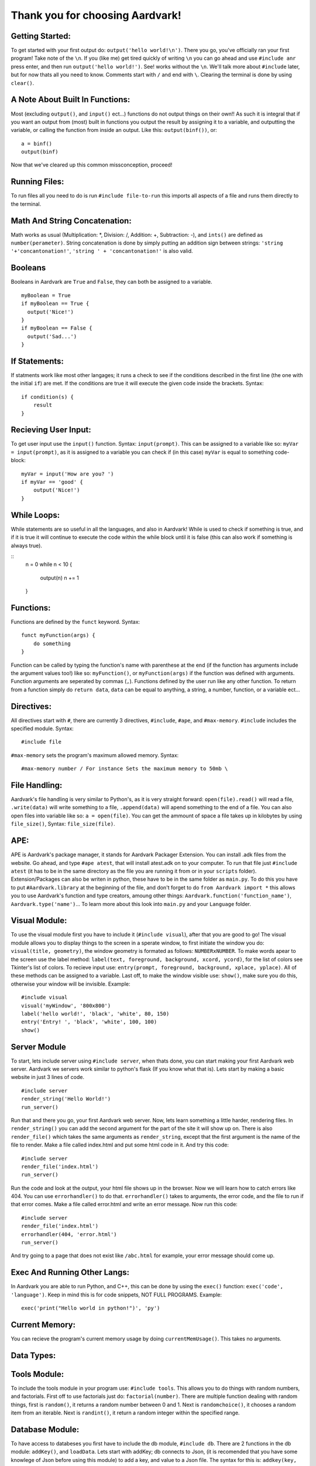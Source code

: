 *****
Thank you for choosing Aardvark!
*****

Getting Started:
########
To get started with your first output do: ``output('hello world!\n')``. There you go, you've officially ran your first program! Take note of the ``\n``. If you (like me) get tired quickly of writing ``\n`` you can go ahead and use ``#include anr`` press enter, and then run ``output('hello world!')``. See! works without the ``\n``. We'll talk more about ``#include`` later, but for now thats all you need to know. Comments start with ``/`` and end with ``\``. Clearing the terminal is done by using ``clear()``.

A Note About Built In Functions:
#########
Most (excluding ``output()``, and ``input()`` ect...) functions do not output things on their own!! As such it is integral that if you want an output from (most) built in functions you output the result by assigning it to a variable, and outputting the variable, or calling the function from inside an output. Like this: ``output(binf())``, or:
::
    a = binf()
    output(binf)
Now that we've cleared up this common missconception, proceed!

Running Files:
########
To run files all you need to do is run ``#include file-to-run`` this imports all aspects of a file and runs them directly to the terminal.

Math And String Concatenation:
########
Math works as usual (Multiplication: *, Division: /, Addition: +, Subtraction: -), and ``ints()`` are defined as ``number(perameter)``. String concatenation is done by simply putting an addition sign between strings: ``'string '+'concantonation!'``, ``'string ' + 'concantonation!'`` is also valid.

Booleans
########
Booleans in Aardvark are ``True`` and ``False``, they can both be assigned to a variable.
::
    myBoolean = True
    if myBoolean == True {
      output('Nice!')
    }
    if myBoolean == False {
      output('Sad...')
    }

If Statements:
########
If statments work like most other langages; it runs a check to see if the conditions described in the first line (the one with the initial ``if``) are met. If the conditions are true it will execute the given code inside the brackets. Syntax:
::
    if condition(s) {
        result
    }

Recieving User Input:
########
To get user input use the ``input()`` function. Syntax: ``input(prompt)``. This can be assigned to a variable like so: ``myVar = input(prompt)``, as it is assigned to a variable you can check if (in this case) ``myVar`` is equal to something code-block:
::
    myVar = input('How are you? ')
    if myVar == 'good' {
        output('Nice!')
    }

While Loops:
########
While statements are so useful in all the languages, and also in Aardvark! While is used to check if something is true, and if it is true it will continue to execute the code within the while block until it is false (this can also work if something is always true).

::
    n = 0
    while n < 10 {
      output(n)
      n += 1
    }

Functions:
########
Functions are defined by the ``funct`` keyword. Syntax:
::
    funct myFunction(args) {
        do something
    }
Function can be called by typing the function's name with parenthese at the end (if the function has arguments include the argument values too!) like so: ``myFunction()``, or ``myFunction(args)`` if the function was defined with arguments. Function arguments are seperated by commas (``,``). Functions defined by the user run like any other function. To return from a function simply do ``return data``, ``data`` can be equal to anything, a string, a number, function, or a variable ect...

Directives:
#########
All directives start with ``#``, there are currently 3 directives, ``#include``, ``#ape``, and ``#max-memory``.
``#include`` includes the specified module. Syntax:
::
    #include file

``#max-memory`` sets the program's maximum allowed memory. Syntax:
::
    #max-memory number / For instance Sets the maximum memory to 50mb \

File Handling:
#########
Aardvark's file handling is very similar to Python's, as it is very straight forward: ``open(file).read()`` will read a file, ``.write(data)`` will write something to a file, ``.append(data)`` will apend something to the end of a file. You can also open files into variable like so: ``a = open(file)``. You can get the ammount of space a file takes up in kilobytes by using ``file_size()``, Syntax: ``file_size(file)``.

APE:
########
APE is Aardvark's package manager, it stands for Aardvark Packager Extension. You can install .adk files from the website. Go ahead, and type ``#ape atest``, that will install atest.adk on to your computer. To run that file just ``#include atest`` (it has to be in the same directory as the file you are running it from or in your ``scripts`` folder). Extension/Packages can also be writen in python, these have to be in the same folder as ``main.py``. To do this you have to put ``#Aardvark.library`` at the beginning of the file, and don't forget to do ``from Aardvark import *`` this allows you to use Aardvark's function and type creators, amoung other things: ``Aardvark.function('function_name')``, ``Aardvark.type('name')``... To learn more about this look into ``main.py`` and your ``Language`` folder.

Visual Module:
########
To use the visual module first you have to include it (``#include visual``), after that you are good to go! The visual module allows you to display things to the screen in a sperate window, to first initiate the window you do: ``visual(title, geometry)``, the window geometry is formated as follows: ``NUMBERxNUMBER``. To make words apear to the screen use the label method: ``label(text, foreground, background, xcord, ycord)``, for the list of colors see Tkinter's list of colors. To recieve input use: ``entry(prompt, foreground, background, xplace, yplace)``. All of these methods can be assigned to a variable. Last off, to make the window visible use: ``show()``, make sure you do this, otherwise your window will be invisible. Example:
::
    #include visual
    visual('myWindow', '800x800')
    label('hello world!', 'black', 'white', 80, 150)
    entry('Entry! ', 'black', 'white', 100, 100)
    show()

Server Module
########
To start, lets include server using ``#include server``, when thats done, you can start making your first Aardvark web server. Aardvark we servers work similar to python's flask (If you know what that is). Lets start by making a basic website in just 3 lines of code.
::
    #include server
    render_string('Hello World!')
    run_server()

Run that and there you go, your first Aardvark web server. Now, lets learn something a little harder, rendering files. In ``render_string()`` you can add the second argument for the part of the site it will show up on. There is also ``render_file()`` which takes the same arguments as ``render_string``, except that the first argument is the name of the file to render. Make a file called index.html and put some html code in it. And try this code:
::
    #include server
    render_file('index.html')
    run_server()

Run the code and look at the output, your html file shows up in the browser. Now we will learn how to catch errors like 404. You can use ``errorhandler()`` to do that. ``errorhandler()`` takes to arguments, the error code, and the file to run if that error comes. Make a file called error.html and write an error message. Now run this code:
::
    #include server
    render_file('index.html')
    errorhandler(404, 'error.html')
    run_server()

And try going to a page that does not exist like ``/abc.html`` for example, your error message should come up. 

Exec And Running Other Langs:
#######
In Aardvark you are able to run Python, and C++, this can be done by using the ``exec()`` function: ``exec('code', 'language')``. Keep in mind this is for code snippets, NOT FULL PROGRAMS. Example:
::
    exec('print("Hello world in python!")', 'py')

Current Memory:
########
You can recieve the program's current memory usage by doing ``currentMemUsage()``. This takes no arguments.

Data Types:
########


Tools Module:
########
To include the tools module in your program use: ``#include tools``. This allows you to do things with random numbers, and factorials. First off to use factorials just do: ``factorial(number)``. There are multiple function dealing with random things, first is ``random()``, it returns a random number between 0 and 1. Next is ``randomchoice()``, it chooses a random item from an iterable. Next is ``randint()``, it return a random integer within the specified range.

Database Module:
########
To have access to databeses you first have to include the db module, ``#include db``. There are 2 functions in the db module: ``addKey()``, and ``loadData``. Lets start with addKey; db connects to Json, (it is recomended that you have some knowlege of Json before using this module) to add a key, and value to a Json file. The syntax for this is: ``addkey(key, value, file)``, if nothing is passed into file it will default to ``db.json`` in the folder that Aardvark is kept in. The other function, ``loadData()`` returns the data of a specified Json file. Syntax: ``loadData(file)``, if nothing is passed into the file parameter it will return the data of ``db.json``.

List:
########
List are created by using the ``list()`` function, or []. They can be assigned to variables. See ``list.py`` for more info!

File System Module:
########
To include this module use ``#include filesystem``. This adds 1 more function to your toolbelt: ``newFile()``. The function allows you to create a new file. Syntax: ``newFile(filename, text)``, if nothing is passed into the text parameter it will default to a blank file.

NLP Module:
########
The NLP module consists of many functions useful in Natural Language Processing. Lets start with ``#include nlp``. The first is ``clean()``, it returns only the most important words in the given text. The next is ``GetWordInfo()`` it will return the information for any given word. The following code:
::
    #include NLP
    GetWordInfo('hello')
Will return a dictionary of all the synonyms, antonyms, and defintions of the given word.
The next function is ``ProcessList()``, this function takes 1 argument, a dictionary, and process it to remove any problems.
The last function is ``GetTopics``, which gets the topics of a conversation, it takes 1 manditory argument, a list of strings, and returns the main topics of the conversation.

Timer module
########
The timer module has 4 functions that can be used by doing ``#include timer``: ``waitSeconds()`` ``waitMinutes()``,  ``waitHours()``, and ``currentTime()``. All of the Wait functions take in 1 number perameter, the program will wait until that ammount of time has passed until proceeding with the program. Example:
::
    #include timer
    output('Hello,\n')
    waitSeconds(8)
    output('World!\n')
In the code above would output 'Hello,', wait 8 seconds, and then output 'World!'. The other function, ``currentTime()``, takes in 0 perameters, and returns the current time.

Regex Module:
########
See regex documentation for Python https://docs.python.org/3/library/re.html

System Module:
########
The system module currently only has 2 functions: ``blockStdout()`` and ``enableStdout()``, ``blockStdout()`` blocks the stdout, and ``enableStdout()`` reenables it.

Closing:
########
Thats it for now! More features will be added in the future, and syntax will change so make sure to keep up to date with the docs! Thanks!
